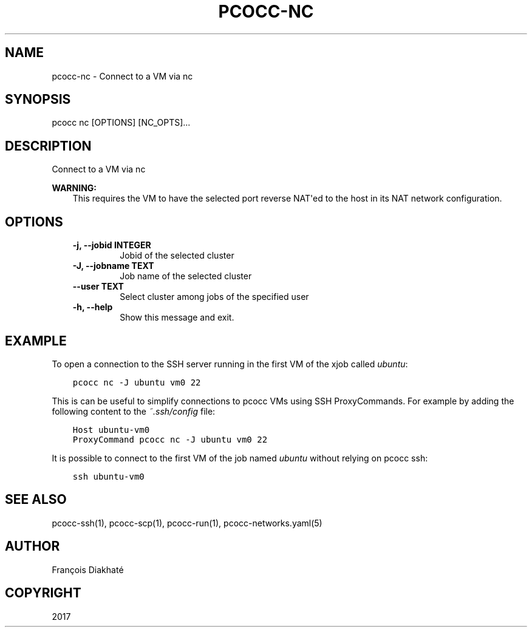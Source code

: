 .\" Man page generated from reStructuredText.
.
.TH "PCOCC-NC" "1" "Oct 10, 2019" "0.6.1" "pcocc"
.SH NAME
pcocc-nc \- Connect to a VM via  nc
.
.nr rst2man-indent-level 0
.
.de1 rstReportMargin
\\$1 \\n[an-margin]
level \\n[rst2man-indent-level]
level margin: \\n[rst2man-indent\\n[rst2man-indent-level]]
-
\\n[rst2man-indent0]
\\n[rst2man-indent1]
\\n[rst2man-indent2]
..
.de1 INDENT
.\" .rstReportMargin pre:
. RS \\$1
. nr rst2man-indent\\n[rst2man-indent-level] \\n[an-margin]
. nr rst2man-indent-level +1
.\" .rstReportMargin post:
..
.de UNINDENT
. RE
.\" indent \\n[an-margin]
.\" old: \\n[rst2man-indent\\n[rst2man-indent-level]]
.nr rst2man-indent-level -1
.\" new: \\n[rst2man-indent\\n[rst2man-indent-level]]
.in \\n[rst2man-indent\\n[rst2man-indent-level]]u
..
.SH SYNOPSIS
.sp
pcocc nc [OPTIONS] [NC_OPTS]...
.SH DESCRIPTION
.sp
Connect to a VM via nc
.sp
\fBWARNING:\fP
.INDENT 0.0
.INDENT 3.5
This requires the VM to have the selected port reverse NAT\(aqed to the host in its NAT network configuration.
.UNINDENT
.UNINDENT
.SH OPTIONS
.INDENT 0.0
.INDENT 3.5
.INDENT 0.0
.TP
.B \-j, \-\-jobid INTEGER
Jobid of the selected cluster
.TP
.B \-J, \-\-jobname TEXT
Job name of the selected cluster
.TP
.B \-\-user TEXT
Select cluster among jobs of the specified user
.TP
.B \-h, \-\-help
Show this message and exit.
.UNINDENT
.UNINDENT
.UNINDENT
.SH EXAMPLE
.sp
To open a connection to the SSH server running in the first VM of the xjob called \fIubuntu\fP:
.INDENT 0.0
.INDENT 3.5
.sp
.nf
.ft C
pcocc nc \-J ubuntu vm0 22
.ft P
.fi
.UNINDENT
.UNINDENT
.sp
This is can be useful to simplify connections to pcocc VMs using SSH ProxyCommands. For example by adding the following content to the \fI~.ssh/config\fP file:
.INDENT 0.0
.INDENT 3.5
.sp
.nf
.ft C
Host ubuntu\-vm0
ProxyCommand pcocc nc \-J ubuntu vm0 22
.ft P
.fi
.UNINDENT
.UNINDENT
.sp
It is possible to connect to the first VM of the job named \fIubuntu\fP without relying on pcocc ssh:
.INDENT 0.0
.INDENT 3.5
.sp
.nf
.ft C
ssh ubuntu\-vm0
.ft P
.fi
.UNINDENT
.UNINDENT
.SH SEE ALSO
.sp
pcocc\-ssh(1), pcocc\-scp(1), pcocc\-run(1), pcocc\-networks.yaml(5)
.SH AUTHOR
François Diakhaté
.SH COPYRIGHT
2017
.\" Generated by docutils manpage writer.
.

